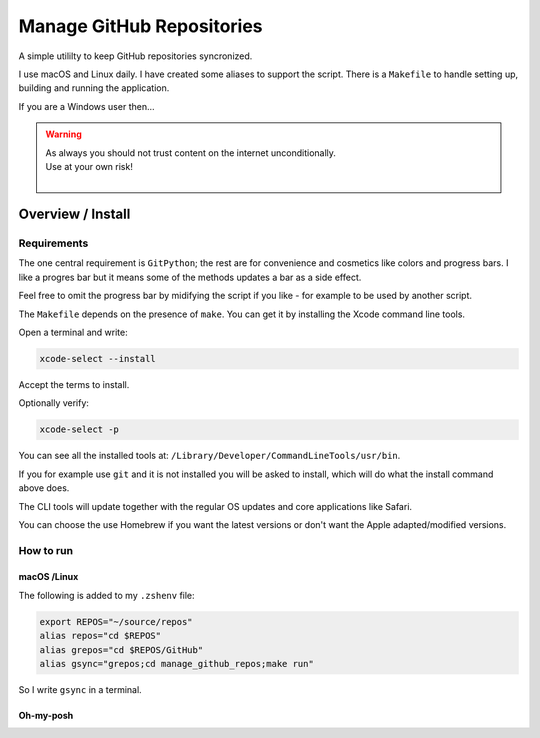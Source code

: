 ##############################
  Manage GitHub Repositories
##############################

A simple utililty to keep GitHub repositories syncronized.

I use macOS and Linux daily.  
I have created some aliases to support the script.
There is a ``Makefile`` to handle setting up, building and running the application.

If you are a Windows user then...

.. warning::

  | As always you should not trust content on the internet unconditionally.
  | Use at your own risk!
  |

**********************
  Overview / Install
**********************

Requirements
============

The one central requirement is ``GitPython``;
the rest are for convenience and cosmetics like colors and progress bars.
I like a progres bar but it means some of the methods updates a bar as a side effect.

.. image:: ./media/make_run_progress.png
  :width: 800

Feel free to omit the progress bar by midifying the script if you like - 
for example to be used by another script. 

The ``Makefile`` depends on the presence of ``make``.
You can get it by installing the Xcode command line tools.

Open a terminal and write:

.. code:: bash
  
  xcode-select --install

Accept the terms to install.

Optionally verify:

.. code:: bash

  xcode-select -p

You can see all the installed tools at: ``/Library/Developer/CommandLineTools/usr/bin``.

If you for example use ``git`` and it is not installed you will be asked to install,
which will do what the install command above does.

The CLI tools will update together with the regular OS updates and core applications like Safari.

You can choose the use Homebrew if you want the latest versions or don't want the Apple adapted/modified versions.

How to run
==========

macOS /Linux
------------

The following is added to my ``.zshenv`` file:

.. code:: bash
  
  export REPOS="~/source/repos"
  alias repos="cd $REPOS"
  alias grepos="cd $REPOS/GitHub"
  alias gsync="grepos;cd manage_github_repos;make run"

So I write ``gsync`` in a terminal.

.. image:: ./media/repo_list_all.png
  :width: 800

Oh-my-posh
----------

.. image:: ./media/prompt_dirty_repo.png
  :width: 620

